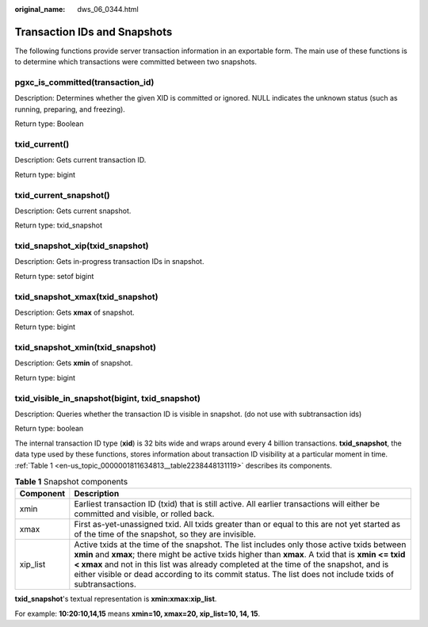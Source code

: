 :original_name: dws_06_0344.html

.. _dws_06_0344:

Transaction IDs and Snapshots
=============================

The following functions provide server transaction information in an exportable form. The main use of these functions is to determine which transactions were committed between two snapshots.

pgxc_is_committed(transaction_id)
---------------------------------

Description: Determines whether the given XID is committed or ignored. NULL indicates the unknown status (such as running, preparing, and freezing).

Return type: Boolean

txid_current()
--------------

Description: Gets current transaction ID.

Return type: bigint

txid_current_snapshot()
-----------------------

Description: Gets current snapshot.

Return type: txid_snapshot

txid_snapshot_xip(txid_snapshot)
--------------------------------

Description: Gets in-progress transaction IDs in snapshot.

Return type: setof bigint

txid_snapshot_xmax(txid_snapshot)
---------------------------------

Description: Gets **xmax** of snapshot.

Return type: bigint

txid_snapshot_xmin(txid_snapshot)
---------------------------------

Description: Gets **xmin** of snapshot.

Return type: bigint

txid_visible_in_snapshot(bigint, txid_snapshot)
-----------------------------------------------

Description: Queries whether the transaction ID is visible in snapshot. (do not use with subtransaction ids)

Return type: boolean

The internal transaction ID type (**xid**) is 32 bits wide and wraps around every 4 billion transactions. **txid_snapshot**, the data type used by these functions, stores information about transaction ID visibility at a particular moment in time. :ref:`Table 1 <en-us_topic_0000001811634813__table2238448131119>` describes its components.

.. _en-us_topic_0000001811634813__table2238448131119:

.. table:: **Table 1** Snapshot components

   +-----------+-------------------------------------------------------------------------------------------------------------------------------------------------------------------------------------------------------------------------------------------------------------------------------------------------------------------------------------------------------------------------------------------------------+
   | Component | Description                                                                                                                                                                                                                                                                                                                                                                                           |
   +===========+=======================================================================================================================================================================================================================================================================================================================================================================================================+
   | xmin      | Earliest transaction ID (txid) that is still active. All earlier transactions will either be committed and visible, or rolled back.                                                                                                                                                                                                                                                                   |
   +-----------+-------------------------------------------------------------------------------------------------------------------------------------------------------------------------------------------------------------------------------------------------------------------------------------------------------------------------------------------------------------------------------------------------------+
   | xmax      | First as-yet-unassigned txid. All txids greater than or equal to this are not yet started as of the time of the snapshot, so they are invisible.                                                                                                                                                                                                                                                      |
   +-----------+-------------------------------------------------------------------------------------------------------------------------------------------------------------------------------------------------------------------------------------------------------------------------------------------------------------------------------------------------------------------------------------------------------+
   | xip_list  | Active txids at the time of the snapshot. The list includes only those active txids between **xmin** and **xmax**; there might be active txids higher than **xmax**. A txid that is **xmin <= txid < xmax** and not in this list was already completed at the time of the snapshot, and is either visible or dead according to its commit status. The list does not include txids of subtransactions. |
   +-----------+-------------------------------------------------------------------------------------------------------------------------------------------------------------------------------------------------------------------------------------------------------------------------------------------------------------------------------------------------------------------------------------------------------+

**txid_snapshot**'s textual representation is **xmin:xmax:xip_list**.

For example: **10:20:10,14,15** means **xmin=10, xmax=20, xip_list=10, 14, 15**.

